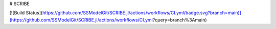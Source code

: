 # SCRIBE

[![Build Status](https://github.com/SSModelGit/SCRIBE.jl/actions/workflows/CI.yml/badge.svg?branch=main)](https://github.com/SSModelGit/SCRIBE.jl/actions/workflows/CI.yml?query=branch%3Amain)
